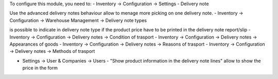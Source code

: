 To configure this module, you need to:
- Inventory -> Configuration -> Settings - Delivery note

Use the advanced delivery notes behaviour allow to menage more picking on one delivery note.
- Inventory -> Configuration -> Warehouse Management -> Delivery note types

is possible to indicate in delivery note type if the product price have to be printed in the delivery note report/slip
- Inventory -> Configuration -> Delivery notes -> Condition of trasport
- Inventory -> Configuration -> Delivery notes -> Appearances of goods
- Inventory -> Configuration -> Delivery notes -> Reasons of trasport
- Inventory -> Configuration -> Delivery notes -> Methods of trasport

- Settings -> User & Companies -> Users - "Show product information in the delivery note lines" allow to show the price in the form